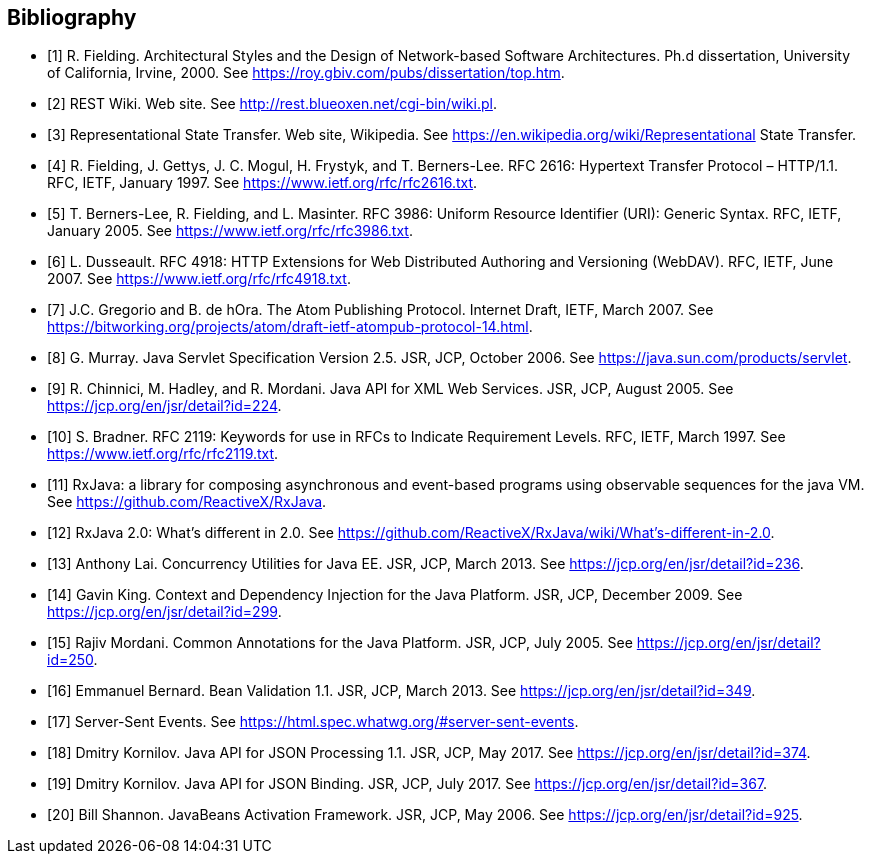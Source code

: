 ﻿////
*******************************************************************
* Copyright (c) 2019 Eclipse Foundation
*
* This specification document is made available under the terms
* of the Eclipse Foundation Specification License v1.0, which is
* available at https://www.eclipse.org/legal/efsl.php.
*******************************************************************
////

[bibliography]
== Bibliography

- [[[bib1,1]]] R. Fielding. Architectural Styles and the Design of Network-based Software Architectures. Ph.d
               dissertation, University of California, Irvine, 2000. See https://roy.gbiv.com/pubs/dissertation/top.htm.

- [[[bib2,2]]] REST Wiki. Web site. See http://rest.blueoxen.net/cgi-bin/wiki.pl.

- [[[bib3,3]]] Representational State Transfer. Web site, Wikipedia. See
               https://en.wikipedia.org/wiki/Representational State Transfer.

- [[[bib4,4]]]  R. Fielding, J. Gettys, J. C. Mogul, H. Frystyk, and T. Berners-Lee. RFC 2616: Hypertext Transfer
               Protocol – HTTP/1.1. RFC, IETF, January 1997. See https://www.ietf.org/rfc/rfc2616.txt.

- [[[bib5,5]]]  T. Berners-Lee, R. Fielding, and L. Masinter. RFC 3986: Uniform Resource Identifier (URI): Generic
               Syntax. RFC, IETF, January 2005. See https://www.ietf.org/rfc/rfc3986.txt.

- [[[bib6,6]]]  L. Dusseault. RFC 4918: HTTP Extensions for Web Distributed Authoring and Versioning
               (WebDAV). RFC, IETF, June 2007. See https://www.ietf.org/rfc/rfc4918.txt.

- [[[bib7,7]]]  J.C. Gregorio and B. de hOra. The Atom Publishing Protocol. Internet Draft, IETF, March 2007. See
               https://bitworking.org/projects/atom/draft-ietf-atompub-protocol-14.html.

- [[[bib8,8]]]  G. Murray. Java Servlet Specification Version 2.5. JSR, JCP, October 2006. See
               https://java.sun.com/products/servlet.

- [[[bib9,9]]]  R. Chinnici, M. Hadley, and R. Mordani. Java API for XML Web Services. JSR, JCP, August 2005.
               See https://jcp.org/en/jsr/detail?id=224.

- [[[bib10,10]]]  S. Bradner. RFC 2119: Keywords for use in RFCs to Indicate Requirement Levels. RFC, IETF,
               March 1997. See https://www.ietf.org/rfc/rfc2119.txt.

- [[[bib11,11]]]  RxJava: a library for composing asynchronous and event-based programs using observable sequences
               for the java VM. See https://github.com/ReactiveX/RxJava.

- [[[bib12,12]]]  RxJava 2.0: What’s different in 2.0. See
               https://github.com/ReactiveX/RxJava/wiki/What’s-different-in-2.0.

- [[[bib13,13]]]  Anthony Lai. Concurrency Utilities for Java EE. JSR, JCP, March 2013. See
               https://jcp.org/en/jsr/detail?id=236.

- [[[bib14,14]]]  Gavin King. Context and Dependency Injection for the Java Platform. JSR, JCP, December 2009.
               See https://jcp.org/en/jsr/detail?id=299.

- [[[bib15,15]]]  Rajiv Mordani. Common Annotations for the Java Platform. JSR, JCP, July 2005. See
               https://jcp.org/en/jsr/detail?id=250.

- [[[bib16,16]]]  Emmanuel Bernard. Bean Validation 1.1. JSR, JCP, March 2013. See
               https://jcp.org/en/jsr/detail?id=349.

- [[[bib17,17]]]  Server-Sent Events. See https://html.spec.whatwg.org/#server-sent-events.

- [[[bib18,18]]]  Dmitry Kornilov. Java API for JSON Processing 1.1. JSR, JCP, May 2017. See
               https://jcp.org/en/jsr/detail?id=374.

- [[[bib19,19]]]  Dmitry Kornilov. Java API for JSON Binding. JSR, JCP, July 2017. See
               https://jcp.org/en/jsr/detail?id=367.

- [[[bib20,20]]]  Bill Shannon. JavaBeans Activation Framework. JSR, JCP, May 2006. See
               https://jcp.org/en/jsr/detail?id=925.